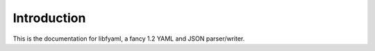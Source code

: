 Introduction
============

This is the documentation for libfyaml, a fancy 1.2 YAML and JSON parser/writer.
